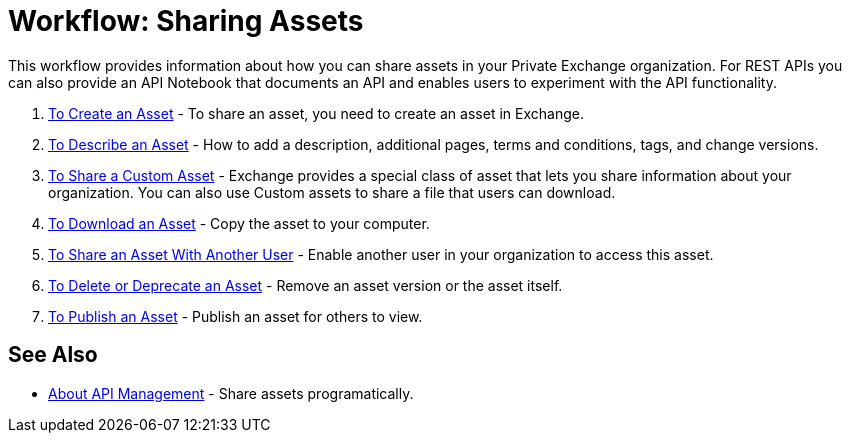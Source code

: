 = Workflow: Sharing Assets

This workflow provides information about how you can share assets in your Private Exchange organization. 
For REST APIs you can also provide an API Notebook
that documents an API and enables users to experiment with the API functionality.

. link:/anypoint-exchange/to-create-an-asset[To Create an Asset] - To share an asset, you need to create an asset in Exchange.
. link:/anypoint-exchange/to-describe-an-asset[To Describe an Asset] - How to add a description, additional pages, terms and conditions, tags, and change versions.
. link:/anypoint-exchange/to-share-custom-asset[To Share a Custom Asset] - Exchange provides a special class of asset that lets you share information about your organization. You can also use Custom assets to share a file that users can download.
. link:/anypoint-exchange/to-download-an-asset[To Download an Asset] - Copy the asset to your computer.
. link:/anypoint-exchange/to-share-an-asset-with-a-user[To Share an Asset With Another User] - Enable another user in your organization to access this asset.
. link:/anypoint-exchange/to-delete-asset[To Delete or Deprecate an Asset] - Remove an asset version or the asset itself.
. link:/anypoint-exchange/to-publish-an-asset[To Publish an Asset] - Publish an asset for others to view.

== See Also

*  link:/anypoint-exchange/about-api-use[About API Management] - Share assets programatically.
